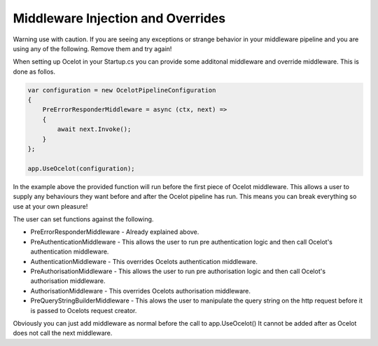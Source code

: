 Middleware Injection and Overrides
==================================

Warning use with caution. If you are seeing any exceptions or strange behavior in your middleware 
pipeline and you are using any of the following. Remove them and try again!

When setting up Ocelot in your Startup.cs you can provide some additonal middleware 
and override middleware. This is done as follos.

.. code-block:: csharp

    var configuration = new OcelotPipelineConfiguration
    {
        PreErrorResponderMiddleware = async (ctx, next) =>
        {
            await next.Invoke();
        }
    };

    app.UseOcelot(configuration);

In the example above the provided function will run before the first piece of Ocelot middleware. 
This allows a user to supply any behaviours they want before and after the Ocelot pipeline has run.
This means you can break everything so use at your own pleasure!

The user can set functions against the following.

* PreErrorResponderMiddleware - Already explained above.

* PreAuthenticationMiddleware - This allows the user to run pre authentication logic and then call Ocelot's authentication middleware.

* AuthenticationMiddleware - This overrides Ocelots authentication middleware.

* PreAuthorisationMiddleware - This allows the user to run pre authorisation logic and then call Ocelot's authorisation middleware.

* AuthorisationMiddleware - This overrides Ocelots authorisation middleware.

* PreQueryStringBuilderMiddleware - This alows the user to manipulate the query string on the http request before it is passed to Ocelots request creator.

Obviously you can just add middleware as normal before the call to app.UseOcelot() It cannot be added
after as Ocelot does not call the next middleware.

